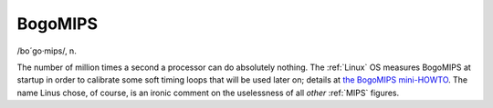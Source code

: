 .. _BogoMIPS:

============================================================
BogoMIPS
============================================================

/bo´go·mips/, n\.

The number of million times a second a processor can do absolutely nothing.
The :ref:`Linux` OS measures BogoMIPS at startup in order to calibrate some soft timing loops that will be used later on; details at `the BogoMIPS mini-HOWTO <http://www.clifton.nl/>`_.
The name Linus chose, of course, is an ironic comment on the uselessness of all *other* :ref:`MIPS` figures.

